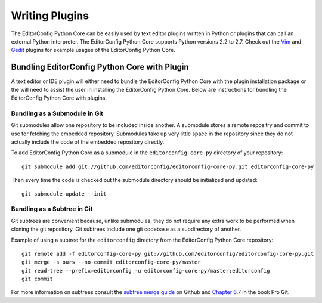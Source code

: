 ===============
Writing Plugins
===============

The EditorConfig Python Core can be easily used by text editor plugins written in Python or plugins that can call an external Python interpreter.  The EditorConfig Python Core supports Python versions 2.2 to 2.7.  Check out the `Vim`_ and `Gedit`_ plugins for example usages of the EditorConfig Python Core.

.. _`Vim`: https://github.com/editorconfig/editorconfig-vim
.. _`Gedit`: https://github.com/editorconfig/editorconfig-gedit

Bundling EditorConfig Python Core with Plugin
---------------------------------------------

A text editor or IDE plugin will either need to bundle the EditorConfig Python
Core with the plugin installation package or the will need to assist the user
in installing the EditorConfig Python Core.  Below are instructions for
bundling the EditorConfig Python Core with plugins.

Bundling as a Submodule in Git
~~~~~~~~~~~~~~~~~~~~~~~~~~~~~~

Git submodules allow one repository to be included inside another.  A submodule
stores a remote repositry and commit to use for fetching the embedded
repository.  Submodules take up very little space in the repository since they
do not actually include the code of the embedded repository directly.

To add EditorConfig Python Core as a submodule in the ``editorconfig-core-py``
directory of your repository::

    git submodule add git://github.com/editorconfig/editorconfig-core-py.git editorconfig-core-py

Then every time the code is checked out the submodule directory should be
initialized and updated::

    git submodule update --init

Bundling as a Subtree in Git
~~~~~~~~~~~~~~~~~~~~~~~~~~~~

Git subtrees are convenient because, unlike submodules, they do not require any
extra work to be performed when cloning the git repository.  Git subtrees
include one git codebase as a subdirectory of another.

Example of using a subtree for the ``editorconfig`` directory from the
EditorConfig Python Core repository::

    git remote add -f editorconfig-core-py git://github.com/editorconfig/editorconfig-core-py.git
    git merge -s ours --no-commit editorconfig-core-py/master
    git read-tree --prefix=editorconfig -u editorconfig-core-py/master:editorconfig
    git commit

For more information on subtrees consult the `subtree merge guide`_ on Github
and `Chapter 6.7`_ in the book Pro Git.

.. _`subtree merge guide`: http://help.github.com/subtree-merge/
.. _`Chapter 6.7`: http://git-scm.com/book/ch6-7.html
